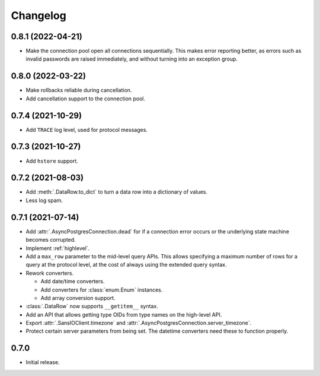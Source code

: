 Changelog
=========

0.8.1 (2022-04-21)
------------------

- Make the connection pool open all connections sequentially. This makes error reporting better,
  as errors such as invalid passwords are raised immediately, and without turning into an exception
  group.

0.8.0 (2022-03-22)
------------------

- Make rollbacks reliable during cancellation.

- Add cancellation support to the connection pool.

0.7.4 (2021-10-29)
------------------

- Add ``TRACE`` log level, used for protocol messages.

0.7.3 (2021-10-27)
------------------

- Add ``hstore`` support.

0.7.2 (2021-08-03)
------------------

- Add :meth:`.DataRow.to_dict` to turn a data row into a dictionary of values.

- Less log spam.

0.7.1 (2021-07-14)
------------------

- Add :attr:`.AsyncPostgresConnection.dead` for if a connection error occurs or the underlying
  state machine becomes corrupted.

- Implement :ref:`highlevel`.

- Add a ``max_row`` parameter to the mid-level query APIs. This allows specifying a maximum
  number of rows for a query at the protocol level, at the cost of always using the extended query
  syntax.

- Rework converters.

  - Add date/time converters.

  - Add converters for :class:`enum.Enum` instances.

  - Add array conversion support.

- :class:`.DataRow` now supports ``__getitem__`` syntax.

- Add an API that allows getting type OIDs from type names on the high-level API.

- Export :attr:`.SansIOClient.timezone` and :attr:`.AsyncPostgresConnection.server_timezone`.

- Protect certain server parameters from being set. The datetime converters need these to
  function properly.

0.7.0
-----

- Initial release.
